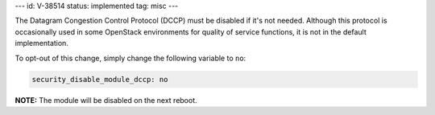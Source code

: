 ---
id: V-38514
status: implemented
tag: misc
---

The Datagram Congestion Control Protocol (DCCP) must be disabled if it's not
needed. Although this protocol is occasionally used in some OpenStack
environments for quality of service functions, it is not in the default
implementation.

To opt-out of this change, simply change the following variable to ``no``:

.. code-block:: yaml

    security_disable_module_dccp: no

**NOTE:** The module will be disabled on the next reboot.
